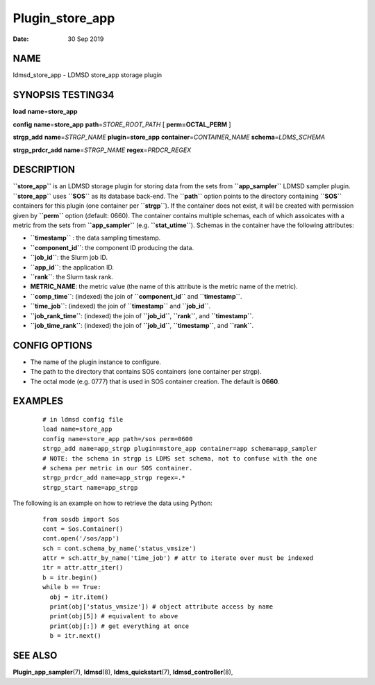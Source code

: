 ================
Plugin_store_app
================

:Date:   30 Sep 2019

NAME
====

ldmsd_store_app - LDMSD store_app storage plugin

SYNOPSIS TESTING34
==================

**load** **name**\ =\ **store_app**

**config** **name**\ =\ **store_app** **path**\ =\ *STORE_ROOT_PATH* [ **perm\ =\ OCTAL_PERM** ]

**strgp_add** **name**\ =\ *STRGP_NAME* **plugin**\ =\ **store_app** **container**\ =\ *CONTAINER_NAME* **schema**\ =\ *LDMS_SCHEMA*

**strgp_prdcr_add** **name**\ =\ *STRGP_NAME* **regex**\ =\ *PRDCR_REGEX*

DESCRIPTION
===========

**``store_app``** is an LDMSD storage plugin for storing data from the sets from **``app_sampler``** LDMSD sampler plugin. **``store_app``** uses **``SOS``** as its database back-end. The **``path``** option points to the directory containing **``SOS``** containers for this plugin (one container per **``strgp``**). If the container does not exist, it will be created with permission given by **``perm``** option (default: 0660). The container contains multiple schemas, each of which assoicates with a metric from the sets from **``app_sampler``** (e.g. **``stat_utime``**). Schemas in the container have the following attributes:

-  **``timestamp``** : the data sampling timestamp.

-  **``component_id``**: the component ID producing the data.

-  **``job_id``**: the Slurm job ID.

-  **``app_id``**: the application ID.

-  **``rank``**: the Slurm task rank.

-  **METRIC_NAME**: the metric value (the name of this attribute is the metric name of the metric).

-  **``comp_time``**: (indexed) the join of **``component_id``** and **``timestamp``**.

-  **``time_job``**: (indexed) the join of **``timestamp``** and **``job_id``**.

-  **``job_rank_time``**: (indexed) the join of **``job_id``**, **``rank``**, and **``timestamp``**.

-  **``job_time_rank``**: (indexed) the join of **``job_id``**, **``timestamp``**, and **``rank``**.

CONFIG OPTIONS
==============

-  The name of the plugin instance to configure.

-  The path to the directory that contains SOS containers (one container per strgp).

-  The octal mode (e.g. 0777) that is used in SOS container creation. The default is **0660**.

EXAMPLES
========

   ::

      # in ldmsd config file
      load name=store_app
      config name=store_app path=/sos perm=0600
      strgp_add name=app_strgp plugin=mstore_app container=app schema=app_sampler
      # NOTE: the schema in strgp is LDMS set schema, not to confuse with the one
      # schema per metric in our SOS container.
      strgp_prdcr_add name=app_strgp regex=.*
      strgp_start name=app_strgp

The following is an example on how to retrieve the data using Python:

   ::

      from sosdb import Sos
      cont = Sos.Container()
      cont.open('/sos/app')
      sch = cont.schema_by_name('status_vmsize')
      attr = sch.attr_by_name('time_job') # attr to iterate over must be indexed
      itr = attr.attr_iter()
      b = itr.begin()
      while b == True:
        obj = itr.item()
        print(obj['status_vmsize']) # object attribute access by name
        print(obj[5]) # equivalent to above
        print(obj[:]) # get everything at once
        b = itr.next()

SEE ALSO
========

**Plugin_app_sampler**\ (7), **ldmsd**\ (8), **ldms_quickstart**\ (7), **ldmsd_controller**\ (8),
